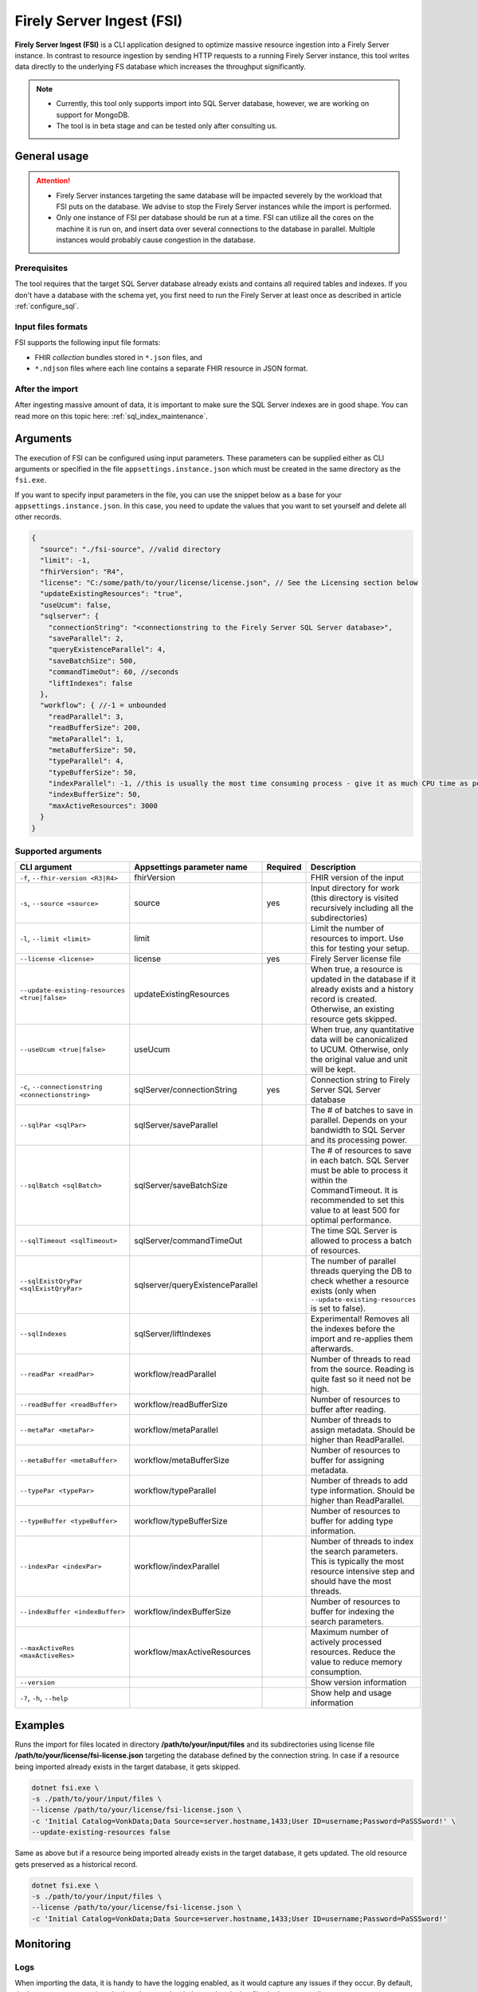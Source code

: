 .. _tool_fsi:

Firely Server Ingest (FSI)
==========================

**Firely Server Ingest (FSI)** is a CLI application designed to optimize massive resource ingestion into a Firely Server instance. In contrast to resource ingestion by sending HTTP requests to a running Firely Server instance, this tool writes data directly to the underlying FS database which increases the throughput significantly.

.. note::

    * Currently, this tool only supports import into SQL Server database, however, we are working on support for MongoDB.
    * The tool is in beta stage and can be tested only after consulting us.

.. Installation
.. ------------
.. TBD: describe the usage of dotnet install command

General usage
-------------

.. attention::

  * Firely Server instances targeting the same database will be impacted severely by the workload that FSI puts on the database. We advise to stop the Firely Server instances while the import is performed.
  * Only one instance of FSI per database should be run at a time. FSI can utilize all the cores on the machine it is run on, and insert data over several connections to the database in parallel. Multiple instances would probably cause congestion in the database.

Prerequisites
^^^^^^^^^^^^^
The tool requires that the target SQL Server database already exists and contains all required tables and indexes. If you don't have a database with the schema yet, you first need to run the Firely Server at least once as described in article :ref:`configure_sql`.


Input files formats
^^^^^^^^^^^^^^^^^^^

FSI supports the following input file formats:

* FHIR *collection* bundles stored in ``*.json`` files, and
* ``*.ndjson`` files where each line contains a separate FHIR resource in JSON format.


After the import
^^^^^^^^^^^^^^^^

After ingesting massive amount of data, it is important to make sure the SQL Server indexes are in good shape. You can read more on this topic here: :ref:`sql_index_maintenance`.

Arguments
---------

The execution of FSI can be configured using input parameters. These parameters can be supplied either as CLI arguments or specified in the file ``appsettings.instance.json`` which must be created in the same directory as the ``fsi.exe``.

If you want to specify input parameters in the file, you can use the snippet below as a base for your ``appsettings.instance.json``. In this case, you need to update the values that you want to set yourself and delete all other records.

.. code-block:: JavaScript

  {
    "source": "./fsi-source", //valid directory
    "limit": -1,
    "fhirVersion": "R4",
    "license": "C:/some/path/to/your/license/license.json", // See the Licensing section below
    "updateExistingResources": "true",
    "useUcum": false,
    "sqlserver": {
      "connectionString": "<connectionstring to the Firely Server SQL Server database>",
      "saveParallel": 2,
      "queryExistenceParallel": 4,
      "saveBatchSize": 500,
      "commandTimeOut": 60, //seconds
      "liftIndexes": false
    },
    "workflow": { //-1 = unbounded
      "readParallel": 3,
      "readBufferSize": 200,
      "metaParallel": 1,
      "metaBufferSize": 50,
      "typeParallel": 4,
      "typeBufferSize": 50,
      "indexParallel": -1, //this is usually the most time consuming process - give it as much CPU time as possible.
      "indexBufferSize": 50,
      "maxActiveResources": 3000
    }
  }

Supported arguments
^^^^^^^^^^^^^^^^^^^

+---------------------------------------------------+----------------------------------+----------+-----------------------------------------------------------------------------------------------------------------------------------------------------+
| CLI argument                                      | Appsettings parameter name       | Required | Description                                                                                                                                         |
+===================================================+==================================+==========+=====================================================================================================================================================+
| ``-f``, ``--fhir-version <R3|R4>``                | fhirVersion                      |          | FHIR version of the input                                                                                                                           |
+---------------------------------------------------+----------------------------------+----------+-----------------------------------------------------------------------------------------------------------------------------------------------------+
| ``-s``, ``--source <source>``                     | source                           | yes      | Input directory for work (this directory is visited recursively including all the subdirectories)                                                   |
+---------------------------------------------------+----------------------------------+----------+-----------------------------------------------------------------------------------------------------------------------------------------------------+
| ``-l``, ``--limit <limit>``                       | limit                            |          | Limit the number of resources to import. Use this for testing your setup.                                                                           |
+---------------------------------------------------+----------------------------------+----------+-----------------------------------------------------------------------------------------------------------------------------------------------------+
| ``--license <license>``                           | license                          | yes      | Firely Server license file                                                                                                                          |
+---------------------------------------------------+----------------------------------+----------+-----------------------------------------------------------------------------------------------------------------------------------------------------+
| ``--update-existing-resources <true|false>``      | updateExistingResources          |          | When true, a resource is updated in the database if it already exists and a history record is created. Otherwise, an existing resource gets skipped.|
+---------------------------------------------------+----------------------------------+----------+-----------------------------------------------------------------------------------------------------------------------------------------------------+
| ``--useUcum <true|false>``                        | useUcum                          |          | When true, any quantitative data will be canonicalized to UCUM. Otherwise, only the original value and unit will be kept.                           |
+---------------------------------------------------+----------------------------------+----------+-----------------------------------------------------------------------------------------------------------------------------------------------------+
| ``-c``, ``--connectionstring <connectionstring>`` | sqlServer/connectionString       | yes      | Connection string to Firely Server SQL Server database                                                                                              |
+---------------------------------------------------+----------------------------------+----------+-----------------------------------------------------------------------------------------------------------------------------------------------------+
| ``--sqlPar <sqlPar>``                             | sqlServer/saveParallel           |          | The # of batches to save in parallel. Depends on your bandwidth to SQL Server and its processing power.                                             |
+---------------------------------------------------+----------------------------------+----------+-----------------------------------------------------------------------------------------------------------------------------------------------------+
| ``--sqlBatch <sqlBatch>``                         | sqlServer/saveBatchSize          |          | The # of resources to save in each batch. SQL Server must be able to process it within the CommandTimeout.                                          |
|                                                   |                                  |          | It is recommended to set this value to at least 500 for optimal performance.                                                                        |
+---------------------------------------------------+----------------------------------+----------+-----------------------------------------------------------------------------------------------------------------------------------------------------+
| ``--sqlTimeout <sqlTimeout>``                     | sqlServer/commandTimeOut         |          | The time SQL Server is allowed to process a batch of resources.                                                                                     |
+---------------------------------------------------+----------------------------------+----------+-----------------------------------------------------------------------------------------------------------------------------------------------------+
| ``--sqlExistQryPar <sqlExistQryPar>``             | sqlserver/queryExistenceParallel |          | The number of parallel threads querying the DB to check whether a resource exists (only when ``--update-existing-resources`` is set to false).      |
+---------------------------------------------------+----------------------------------+----------+-----------------------------------------------------------------------------------------------------------------------------------------------------+
| ``--sqlIndexes``                                  | sqlServer/liftIndexes            |          | Experimental! Removes all the indexes before the import and re-applies them afterwards.                                                             |
+---------------------------------------------------+----------------------------------+----------+-----------------------------------------------------------------------------------------------------------------------------------------------------+
| ``--readPar <readPar>``                           | workflow/readParallel            |          | Number of threads to read from the source. Reading is quite fast so it need not be high.                                                            |
+---------------------------------------------------+----------------------------------+----------+-----------------------------------------------------------------------------------------------------------------------------------------------------+
| ``--readBuffer <readBuffer>``                     | workflow/readBufferSize          |          | Number of resources to buffer after reading.                                                                                                        |
+---------------------------------------------------+----------------------------------+----------+-----------------------------------------------------------------------------------------------------------------------------------------------------+
| ``--metaPar <metaPar>``                           | workflow/metaParallel            |          | Number of threads to assign metadata. Should be higher than ReadParallel.                                                                           |
+---------------------------------------------------+----------------------------------+----------+-----------------------------------------------------------------------------------------------------------------------------------------------------+
| ``--metaBuffer <metaBuffer>``                     | workflow/metaBufferSize          |          | Number of resources to buffer for assigning metadata.                                                                                               |
+---------------------------------------------------+----------------------------------+----------+-----------------------------------------------------------------------------------------------------------------------------------------------------+
| ``--typePar <typePar>``                           | workflow/typeParallel            |          | Number of threads to add type information. Should be higher than ReadParallel.                                                                      |
+---------------------------------------------------+----------------------------------+----------+-----------------------------------------------------------------------------------------------------------------------------------------------------+
| ``--typeBuffer <typeBuffer>``                     | workflow/typeBufferSize          |          | Number of resources to buffer for adding type information.                                                                                          |
+---------------------------------------------------+----------------------------------+----------+-----------------------------------------------------------------------------------------------------------------------------------------------------+
| ``--indexPar <indexPar>``                         | workflow/indexParallel           |          | Number of threads to index the search parameters. This is typically the most resource intensive step and should have the most threads.              |
+---------------------------------------------------+----------------------------------+----------+-----------------------------------------------------------------------------------------------------------------------------------------------------+
| ``--indexBuffer <indexBuffer>``                   | workflow/indexBufferSize         |          | Number of resources to buffer for indexing the search parameters.                                                                                   |
+---------------------------------------------------+----------------------------------+----------+-----------------------------------------------------------------------------------------------------------------------------------------------------+
| ``--maxActiveRes <maxActiveRes>``                 | workflow/maxActiveResources      |          | Maximum number of actively processed resources. Reduce the value to reduce memory consumption.                                                      |
+---------------------------------------------------+----------------------------------+----------+-----------------------------------------------------------------------------------------------------------------------------------------------------+
| ``--version``                                     |                                  |          | Show version information                                                                                                                            |
+---------------------------------------------------+----------------------------------+----------+-----------------------------------------------------------------------------------------------------------------------------------------------------+
| ``-?``, ``-h``, ``--help``                        |                                  |          | Show help and usage information                                                                                                                     |
+---------------------------------------------------+----------------------------------+----------+-----------------------------------------------------------------------------------------------------------------------------------------------------+

Examples
--------

Runs the import for files located in directory **/path/to/your/input/files** and its subdirectories using license file **/path/to/your/license/fsi-license.json** targeting the database defined by the connection string. In case if a resource being imported already exists in the target database, it gets skipped.

.. code-block:: bash

  dotnet fsi.exe \
  -s ./path/to/your/input/files \
  --license /path/to/your/license/fsi-license.json \
  -c 'Initial Catalog=VonkData;Data Source=server.hostname,1433;User ID=username;Password=PaSSSword!' \
  --update-existing-resources false 

Same as above but if a resource being imported already exists in the target database, it gets updated. The old resource gets preserved as a historical record.

.. code-block:: bash

  dotnet fsi.exe \
  -s ./path/to/your/input/files \
  --license /path/to/your/license/fsi-license.json \
  -c 'Initial Catalog=VonkData;Data Source=server.hostname,1433;User ID=username;Password=PaSSSword!'

Monitoring
----------

Logs
^^^^

When importing the data, it is handy to have the logging enabled, as it would capture any issues if they occur. By default, the log messages are written both to the console window and to the log files in the ``%temp%`` directory.

You can configure the log settings the same way as you do for Firely Server: :ref:`configure_log`. 

Performance counters
^^^^^^^^^^^^^^^^^^^^
You can get insights into the tool performance by means of performance counters. There are many ways to monitor the performance counters. One of the options is using `dotnet-counters <https://docs.microsoft.com/en-us/dotnet/core/diagnostics/dotnet-counters>`_.

To monitor the counters for FSI, you can execute the following command:
:: 

  dotnet-counters monitor --counters 'System.Runtime','FSI Processing'  --process-id <process_id>

where *<process_id>* is the PID of the running FSI tool.


Known issues
------------

* FSI does not support scenarios where resources of different FHIR versions are stored in the same database;
* When importing data from large ``*.ndjson`` files, the memory consumption may be quite high.

Licensing
---------

The application is licensed separately from the core Firely Server distribution. Please :ref:`contact<vonk-contact>` Firely to get the license. 

Your license already permits the usage of FSI if it contains ``http://fire.ly/vonk/plugins/bulk-data-import``.
